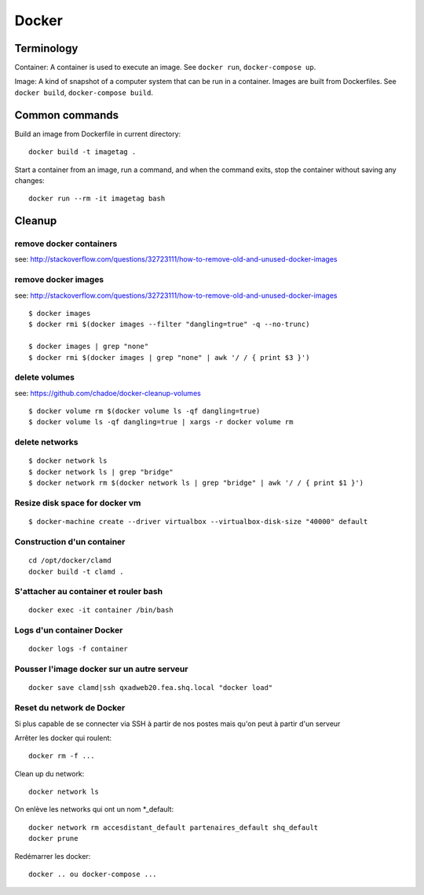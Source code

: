 Docker
======

Terminology
...........

Container: A container is used to execute an image.  See ``docker run``,
``docker-compose up``.

Image: A kind of snapshot of a computer system that can be run in a container.
Images are built from Dockerfiles.  See ``docker build``, ``docker-compose build``.

Common commands
...............

Build an image from Dockerfile in current directory::

   docker build -t imagetag .

Start a container from an image, run a command, and when the
command exits, stop the container without saving any changes::

   docker run --rm -it imagetag bash

Cleanup
.......

remove docker containers
------------------------

see: http://stackoverflow.com/questions/32723111/how-to-remove-old-and-unused-docker-images

.. codeblock: python
   :linenos:
   :emphasize-lines: 2

   $ docker ps
   $ docker ps -a
   $ docker rm $(docker ps -qa --no-trunc --filter "status=exited")

remove docker images
--------------------

see: http://stackoverflow.com/questions/32723111/how-to-remove-old-and-unused-docker-images

::

    $ docker images
    $ docker rmi $(docker images --filter "dangling=true" -q --no-trunc)

    $ docker images | grep "none"
    $ docker rmi $(docker images | grep "none" | awk '/ / { print $3 }')

delete volumes
--------------

see: https://github.com/chadoe/docker-cleanup-volumes

::

    $ docker volume rm $(docker volume ls -qf dangling=true)
    $ docker volume ls -qf dangling=true | xargs -r docker volume rm

delete networks
---------------

::

    $ docker network ls
    $ docker network ls | grep "bridge"
    $ docker network rm $(docker network ls | grep "bridge" | awk '/ / { print $1 }')

Resize disk space for docker vm
-------------------------------

::

    $ docker-machine create --driver virtualbox --virtualbox-disk-size "40000" default



Construction d'un container
---------------------------

::

   cd /opt/docker/clamd
   docker build -t clamd .

S'attacher au container et rouler bash
--------------------------------------

::

   docker exec -it container /bin/bash

Logs d'un container Docker
--------------------------

::

   docker logs -f container


Pousser l'image docker sur un autre serveur
-------------------------------------------

::

   docker save clamd|ssh qxadweb20.fea.shq.local "docker load"

Reset du network de Docker
--------------------------
Si plus capable de se connecter via SSH à partir de nos postes mais qu'on peut à partir d'un serveur

Arrêter les docker qui roulent::

   docker rm -f ...

Clean up du network::

   docker network ls

On enlève les networks qui ont un nom *_default::

   docker network rm accesdistant_default partenaires_default shq_default
   docker prune

Redémarrer les docker::

   docker .. ou docker-compose ...

